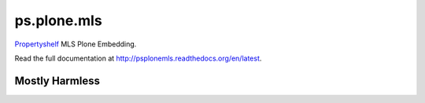 ps.plone.mls
============

`Propertyshelf`_ MLS Plone Embedding.

Read the full documentation at `<http://psplonemls.readthedocs.org/en/latest>`_.


Mostly Harmless
---------------

.. image:: https://travis-ci.org/propertyshelf/ps.plone.mls.png?branch=master
    :target: http://travis-ci.org/propertyshelf/ps.plone.mls
    :alt: Travis CI status

.. image:: https://coveralls.io/repos/propertyshelf/ps.plone.mls/badge.png?branch=master
    :target: https://coveralls.io/r/propertyshelf/ps.plone.mls?branch=master
    :alt: Coveralls status

.. image:: https://badge.fury.io/py/ps.plone.mls.png
    :target: http://badge.fury.io/py/ps.plone.mls
    :alt: Fury Python

.. image:: https://badge.fury.io/gh/propertyshelf%2Fps.plone.mls.png
    :target: http://badge.fury.io/gh/propertyshelf%2Fps.plone.mls
    :alt: Fury Github

.. image:: https://pypip.in/d/ps.plone.mls/badge.png
    :target: https://pypi.python.org/pypi/ps.plone.mls/
    :alt: Downloads

.. image:: https://pypip.in/v/ps.plone.mls/badge.png
    :target: https://pypi.python.org/pypi/ps.plone.mls/
    :alt: Latest Version

.. image:: https://pypip.in/wheel/ps.plone.mls/badge.png
    :target: https://pypi.python.org/pypi/ps.plone.mls/
    :alt: Wheel Status

.. image:: https://pypip.in/egg/ps.plone.mls/badge.png
    :target: https://pypi.python.org/pypi/ps.plone.mls/
    :alt: Egg Status

.. image:: https://pypip.in/license/ps.plone.mls/badge.png
    :target: https://pypi.python.org/pypi/ps.plone.mls/
    :alt: License


.. _`Propertyshelf`: http://propertyshelf.com
